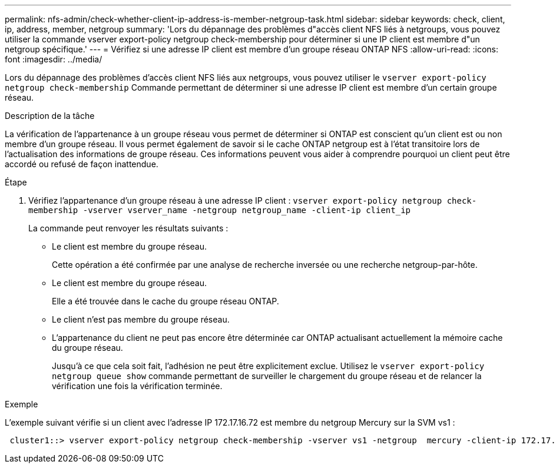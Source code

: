 ---
permalink: nfs-admin/check-whether-client-ip-address-is-member-netgroup-task.html 
sidebar: sidebar 
keywords: check, client, ip, address, member, netgroup 
summary: 'Lors du dépannage des problèmes d"accès client NFS liés à netgroups, vous pouvez utiliser la commande vserver export-policy netgroup check-membership pour déterminer si une IP client est membre d"un netgroup spécifique.' 
---
= Vérifiez si une adresse IP client est membre d'un groupe réseau ONTAP NFS
:allow-uri-read: 
:icons: font
:imagesdir: ../media/


[role="lead"]
Lors du dépannage des problèmes d'accès client NFS liés aux netgroups, vous pouvez utiliser le `vserver export-policy netgroup check-membership` Commande permettant de déterminer si une adresse IP client est membre d'un certain groupe réseau.

.Description de la tâche
La vérification de l'appartenance à un groupe réseau vous permet de déterminer si ONTAP est conscient qu'un client est ou non membre d'un groupe réseau. Il vous permet également de savoir si le cache ONTAP netgroup est à l'état transitoire lors de l'actualisation des informations de groupe réseau. Ces informations peuvent vous aider à comprendre pourquoi un client peut être accordé ou refusé de façon inattendue.

.Étape
. Vérifiez l'appartenance d'un groupe réseau à une adresse IP client : `vserver export-policy netgroup check-membership -vserver vserver_name -netgroup netgroup_name -client-ip client_ip`
+
La commande peut renvoyer les résultats suivants :

+
** Le client est membre du groupe réseau.
+
Cette opération a été confirmée par une analyse de recherche inversée ou une recherche netgroup-par-hôte.

** Le client est membre du groupe réseau.
+
Elle a été trouvée dans le cache du groupe réseau ONTAP.

** Le client n'est pas membre du groupe réseau.
** L'appartenance du client ne peut pas encore être déterminée car ONTAP actualisant actuellement la mémoire cache du groupe réseau.
+
Jusqu'à ce que cela soit fait, l'adhésion ne peut être explicitement exclue. Utilisez le `vserver export-policy netgroup queue show` commande permettant de surveiller le chargement du groupe réseau et de relancer la vérification une fois la vérification terminée.





.Exemple
L'exemple suivant vérifie si un client avec l'adresse IP 172.17.16.72 est membre du netgroup Mercury sur la SVM vs1 :

[listing]
----
 cluster1::> vserver export-policy netgroup check-membership -vserver vs1 -netgroup  mercury -client-ip 172.17.16.72
----